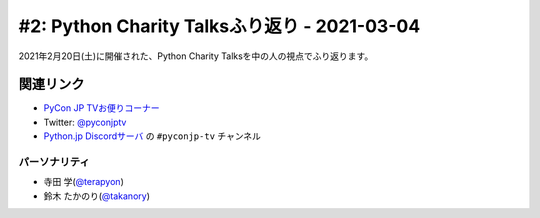 =============================================
#2: Python Charity Talksふり返り - 2021-03-04
=============================================

2021年2月20日(土)に開催された、Python Charity Talksを中の人の視点でふり返ります。

.. raw:: html

   <iframe width="560" height="315" src="https://www.youtube.com/embed/xdgNNP8j4gY" frameborder="0" allow="accelerometer; autoplay; clipboard-write; encrypted-media; gyroscope; picture-in-picture" allowfullscreen></iframe>

関連リンク
==========
* `PyCon JP TVお便りコーナー <https://docs.google.com/forms/d/e/1FAIpQLSfvL4cKteAaG_czTXjofR83owyjXekG9GNDGC6-jRZCb_2HRw/viewform>`_
* Twitter: `@pyconjptv <https://twitter.com/pyconjptv>`_
* `Python.jp Discordサーバ <https://www.python.jp/pages/pythonjp_discord.html>`_ の ``#pyconjp-tv`` チャンネル

.. * `PyCon JP TV #1 - Togetter <https://togetter.com/li/1664015>`_

パーソナリティ
--------------
* 寺田 学(`@terapyon <https://twitter.com/terapyon>`_)
* 鈴木 たかのり(`@takanory <https://twitter.com/takanory>`_)
